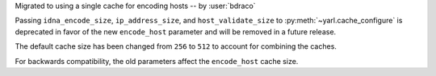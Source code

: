 Migrated to using a single cache for encoding hosts -- by :user:`bdraco`

Passing ``idna_encode_size``, ``ip_address_size``, and ``host_validate_size`` to :py:meth:`~yarl.cache_configure` is deprecated in favor of the new ``encode_host`` parameter and will be removed in a future release.

The default cache size has been changed from ``256`` to ``512`` to account for combining the caches.

For backwards compatibility, the old parameters affect the ``encode_host`` cache size.
